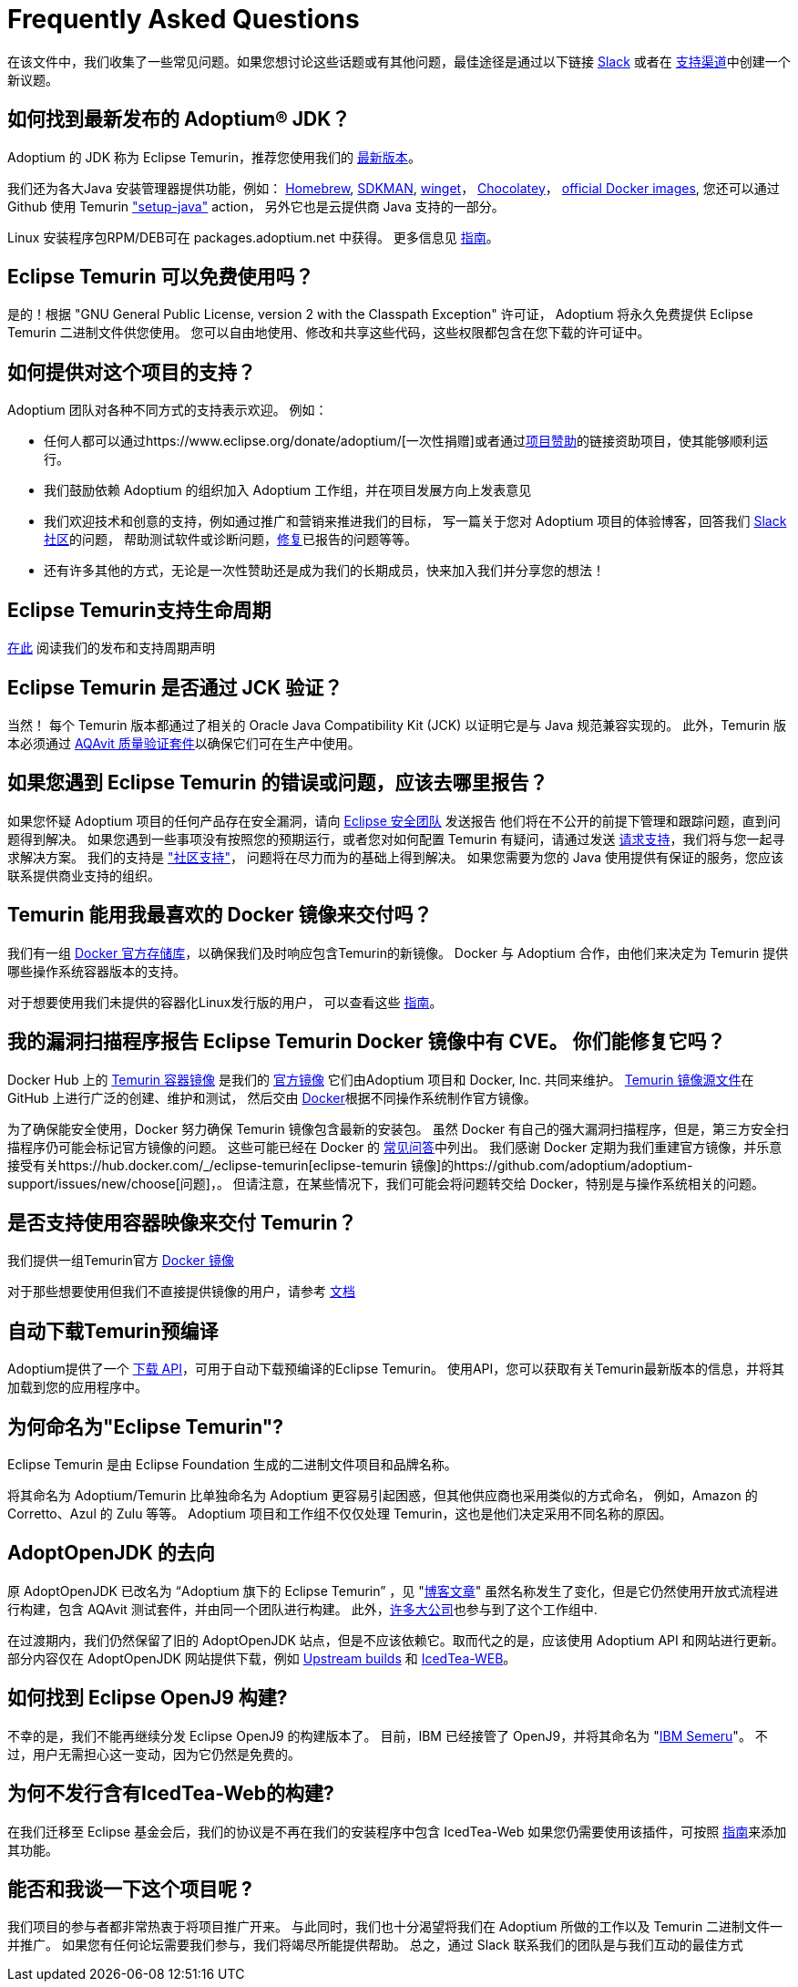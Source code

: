 = Frequently Asked Questions
:page-authors: zdtsw, gdams, tellison
:page-based-on: 50dc526fadcdd7dd03b386f112ac1ab4043bb554

在该文件中，我们收集了一些常见问题。如果您想讨论这些话题或有其他问题，最佳途径是通过以下链接
https://adoptium.net/slack.html[Slack] 或者在
https://github.com/adoptium/adoptium-support[支持渠道]中创建一个新议题。

== 如何找到最新发布的 Adoptium(R) JDK？

Adoptium 的 JDK 称为 Eclipse Temurin，推荐您使用我们的 https://adoptium.net/temurin/releases/[最新版本]。

我们还为各大Java 安装管理器提供功能，例如：
https://formulae.brew.sh/cask/temurin[Homebrew], 
https://sdkman.io/[SDKMAN],
https://github.com/microsoft/winget-cli[winget]， 
https://chocolatey.org/[Chocolatey]，
https://hub.docker.com/_/eclipse-temurin[official Docker images],
您还可以通过 Github 使用 Temurin https://github.com/marketplace/actions/setup-java-jdk#basic["setup-java"] action，
另外它也是云提供商 Java 支持的一部分。

Linux 安装程序包RPM/DEB可在 packages.adoptium.net 中获得。 更多信息见 link:/installation/linux[指南]。

== Eclipse Temurin 可以免费使用吗？

是的！根据 "GNU General Public License, version 2 with the Classpath Exception" 许可证，
Adoptium 将永久免费提供 Eclipse Temurin 二进制文件供您使用。
您可以自由地使用、修改和共享这些代码，这些权限都包含在您下载的许可证中。

== 如何提供对这个项目的支持？

Adoptium 团队对各种不同方式的支持表示欢迎。 例如：

* 任何人都可以通过https://www.eclipse.org/donate/adoptium/[一次性捐赠]或者通过link:/sponsors[项目赞助]的链接资助项目，使其能够顺利运行。
* 我们鼓励依赖 Adoptium 的组织加入 Adoptium 工作组，并在项目发展方向上发表意见
* 我们欢迎技术和创意的支持，例如通过推广和营销来推进我们的目标，
写一篇关于您对 Adoptium 项目的体验博客，回答我们 link:/slack[Slack 社区]的问题，
帮助测试软件或诊断问题，link:/docs/first-timer-support[修复]已报告的问题等等。
* 还有许多其他的方式，无论是一次性赞助还是成为我们的长期成员，快来加入我们并分享您的想法！

== Eclipse Temurin支持生命周期

https://adoptium.net/support/[在此] 阅读我们的发布和支持周期声明

== Eclipse Temurin 是否通过 JCK 验证？

当然！ 每个 Temurin 版本都通过了相关的 Oracle Java Compatibility Kit (JCK) 以证明它是与 Java 规范兼容实现的。
此外，Temurin 版本必须通过 link:/aqavit[AQAvit 质量验证套件]以确保它们可在生产中使用。

== 如果您遇到 Eclipse Temurin 的错误或问题，应该去哪里报告？

如果您怀疑 Adoptium 项目的任何产品存在安全漏洞，请向 https://www.eclipse.org/security/[Eclipse 安全团队] 发送报告
他们将在不公开的前提下管理和跟踪问题，直到问题得到解决。
如果您遇到一些事项没有按照您的预期运行，或者您对如何配置 Temurin 有疑问，请通过发送
https://github.com/adoptium/adoptium-support/issues/new/choose[请求支持]，我们将与您一起寻求解决方案。
我们的支持是 link:/support["社区支持"]， 问题将在尽力而为的基础上得到解决。
如果您需要为您的 Java 使用提供有保证的服务，您应该联系提供商业支持的组织。

== Temurin 能用我最喜欢的 Docker 镜像来交付吗？

我们有一组 https://hub.docker.com/_/eclipse-temurin[Docker 官方存储库]，以确保我们及时响应包含Temurin的新镜像。
Docker 与 Adoptium 合作，由他们来决定为 Temurin 提供哪些操作系统容器版本的支持。

对于想要使用我们未提供的容器化Linux发行版的用户， 可以查看这些 https://adoptium.net/blog/2021/08/using-jlink-in-dockerfiles/[指南]。

== 我的漏洞扫描程序报告 Eclipse Temurin Docker 镜像中有 CVE。 你们能修复它吗？

Docker Hub 上的 https://hub.docker.com/_/eclipse-temurin[Temurin 容器镜像] 是我们的 https://docs.docker.com/docker-hub/official_images/[官方镜像]
它们由Adoptium 项目和 Docker, Inc. 共同来维护。 
https://github.com/adoptium/containers[Temurin 镜像源文件]在 GitHub 上进行广泛的创建、维护和测试，
然后交由 https://github.com/docker-library/official-images/blob/master/library/eclipse-temurin[Docker]根据不同操作系统制作官方镜像。

为了确保能安全使用，Docker 努力确保 Temurin 镜像包含最新的安装包。
虽然 Docker 有自己的强大漏洞扫描程序，但是，第三方安全扫描程序仍可能会标记官方镜像的问题。 
这些可能已经在 Docker 的 https://github.com/docker-library/faq#why-does-my-security-scanner-show-that-an-image-has-cves[常见问答]中列出。
我们感谢 Docker 定期为我们重建官方镜像，并乐意接受有关https://hub.docker.com/_/eclipse-temurin[eclipse-temurin 镜像]的https://github.com/adoptium/adoptium-support/issues/new/choose[问题]，。
但请注意，在某些情况下，我们可能会将问题转交给 Docker，特别是与操作系统相关的问题。

== 是否支持使用容器映像来交付 Temurin？

我们提供一组Temurin官方 https://hub.docker.com/_/eclipse-temurin[Docker 镜像]

对于那些想要使用但我们不直接提供镜像的用户，请参考 https://adoptium.net/blog/2021/08/using-jlink-in-dockerfiles/[文档]

== 自动下载Temurin预编译

Adoptium提供了一个 https://api.adoptium.net/q/swagger-ui/[下载 API]，可用于自动下载预编译的Eclipse Temurin。
使用API，您可以获取有关Temurin最新版本的信息，并将其加载到您的应用程序中。

== 为何命名为"Eclipse Temurin"?

Eclipse Temurin 是由 Eclipse Foundation 生成的二进制文件项目和品牌名称。

将其命名为 Adoptium/Temurin 比单独命名为 Adoptium 更容易引起困惑，但其他供应商也采用类似的方式命名，
例如，Amazon 的 Corretto、Azul 的 Zulu 等等。
Adoptium 项目和工作组不仅仅处理 Temurin，这也是他们决定采用不同名称的原因。

== AdoptOpenJDK 的去向

原 AdoptOpenJDK 已改名为 “Adoptium 旗下的 Eclipse Temurin” ，见 "https://adoptium.net/blog/2021/08/adoptium-celebrates-first-release/[博客文章]"
虽然名称发生了变化，但是它仍然使用开放式流程进行构建，包含 AQAvit 测试套件，并由同一个团队进行构建。
此外，link:/members[许多大公司]也参与到了这个工作组中.

在过渡期内，我们仍然保留了旧的 AdoptOpenJDK 站点，但是不应该依赖它。取而代之的是，应该使用 Adoptium API 和网站进行更新。
部分内容仅在 AdoptOpenJDK 网站提供下载，例如 https://adoptopenjdk.net/upstream.html[Upstream builds] 和 https://adoptopenjdk.net/icedtea-web.html[IcedTea-WEB]。

== 如何找到 Eclipse OpenJ9 构建?

不幸的是，我们不能再继续分发 Eclipse OpenJ9 的构建版本了。
目前，IBM 已经接管了 OpenJ9，并将其命名为 "https://developer.ibm.com/languages/java/semeru-runtimes/[IBM Semeru]"。
不过，用户无需担心这一变动，因为它仍然是免费的。

== 为何不发行含有IcedTea-Web的构建?

在我们迁移至 Eclipse 基金会后，我们的协议是不再在我们的安装程序中包含 IcedTea-Web
如果您仍需要使用该插件，可按照 https://blog.adoptopenjdk.net/2018/10/using-icedtea-web-browser-plug-in-with-adoptopenjdk/[指南]来添加其功能。

== 能否和我谈一下这个项目呢 ?

我们项目的参与者都非常热衷于将项目推广开来。
与此同时，我们也十分渴望将我们在 Adoptium 所做的工作以及 Temurin 二进制文件一并推广。
如果您有任何论坛需要我们参与，我们将竭尽所能提供帮助。
总之，通过 Slack 联系我们的团队是与我们互动的最佳方式
